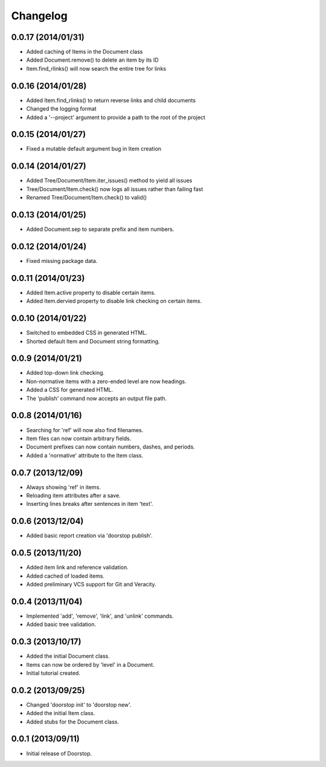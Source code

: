 Changelog
=========

0.0.17 (2014/01/31)
--------------------

- Added caching of Items in the Document class
- Added Document.remove() to delete an item by its ID
- Item.find_rlinks() will now search the entire tree for links

0.0.16 (2014/01/28)
-------------------

- Added Item.find_rlinks() to return reverse links and child documents
- Changed the logging format
- Added a '--project' argument to provide a path to the root of the project


0.0.15 (2014/01/27)
-------------------

- Fixed a mutable default argument bug in Item creation

0.0.14 (2014/01/27)
--------------------

- Added Tree/Document/Item.iter_issues() method to yield all issues
- Tree/Document/Item.check() now logs all issues rather than failing fast
- Renamed Tree/Document/Item.check() to valid()

0.0.13 (2014/01/25)
-------------------

- Added Document.sep to separate prefix and item numbers.

0.0.12 (2014/01/24)
-------------------

- Fixed missing package data.

0.0.11 (2014/01/23)
-------------------

- Added Item.active property to disable certain items.
- Added Item.dervied property to disable link checking on certain items.

0.0.10 (2014/01/22)
-------------------

- Switched to embedded CSS in generated HTML.
- Shorted default Item and Document string formatting.

0.0.9 (2014/01/21)
------------------

- Added top-down link checking.
- Non-normative items with a zero-ended level are now headings.
- Added a CSS for generated HTML.
- The 'publish' command now accepts an output file path.

0.0.8 (2014/01/16)
------------------

- Searching for 'ref' will now also find filenames.
- Item files can now contain arbitrary fields.
- Document prefixes can now contain numbers, dashes, and periods.
- Added a 'normative' attribute to the Item class.

0.0.7 (2013/12/09)
------------------

- Always showing 'ref' in items.
- Reloading item attributes after a save.
- Inserting lines breaks after sentences in item 'text'.

0.0.6 (2013/12/04)
------------------

- Added basic report creation via 'doorstop publish'.

0.0.5 (2013/11/20)
------------------

- Added item link and reference validation.
- Added cached of loaded items.
- Added preliminary VCS support for Git and Veracity.

0.0.4 (2013/11/04)
------------------

- Implemented 'add', 'remove', 'link', and 'unlink' commands.
- Added basic tree validation.

0.0.3 (2013/10/17)
------------------

- Added the initial Document class.
- Items can now be ordered by 'level' in a Document.
- Initial tutorial created.

0.0.2 (2013/09/25)
------------------

- Changed 'doorstop init' to 'doorstop new'.
- Added the initial Item class.
- Added stubs for the Document class.

0.0.1 (2013/09/11)
------------------

- Initial release of Doorstop.
